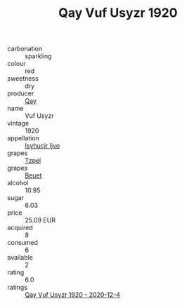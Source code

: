 :PROPERTIES:
:ID:                     8bb1cb6b-496b-4f08-b981-15d9216b3819
:END:
#+TITLE: Qay Vuf Usyzr 1920

- carbonation :: sparkling
- colour :: red
- sweetness :: dry
- producer :: [[id:c8fd643f-17cf-4963-8cdb-3997b5b1f19c][Qay]]
- name :: Vuf Usyzr
- vintage :: 1920
- appellation :: [[id:8508a37c-5f8b-409e-82b9-adf9880a8d4d][Isyhucjr Ijvo]]
- grapes :: [[id:b0bb8fc4-9992-4777-b729-2bd03118f9f8][Tzpel]]
- grapes :: [[id:9cb04c77-1c20-42d3-bbca-f291e87937bc][Beuet]]
- alcohol :: 10.95
- sugar :: 6.03
- price :: 25.09 EUR
- acquired :: 8
- consumed :: 6
- available :: 2
- rating :: 6.0
- ratings :: [[id:f837957f-cc16-46f8-976b-39bea88d5171][Qay Vuf Usyzr 1920 - 2020-12-4]]


